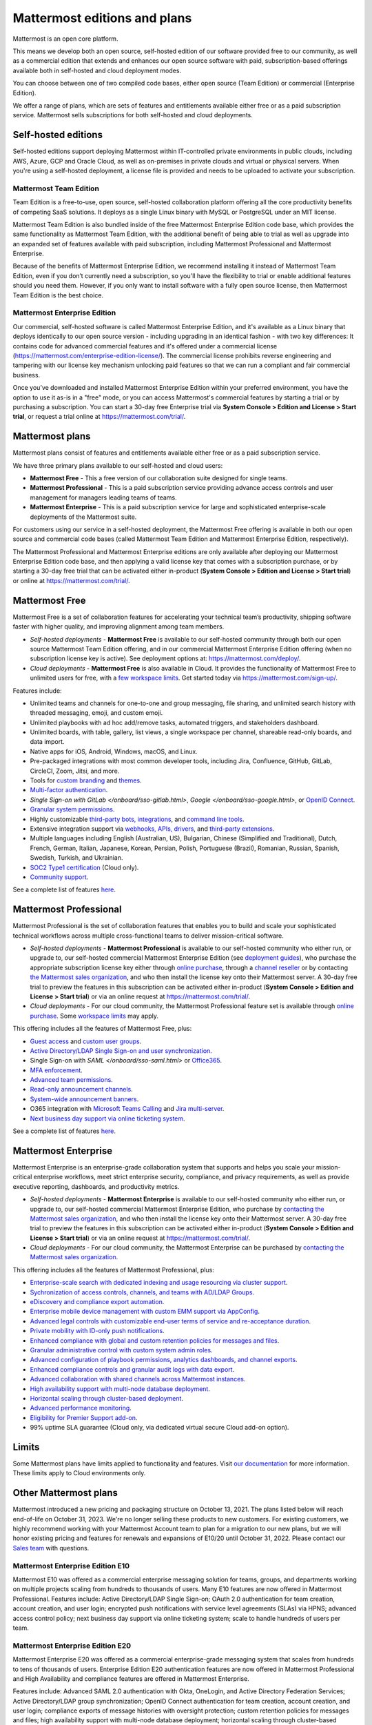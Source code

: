 Mattermost editions and plans 
=============================

Mattermost is an open core platform. 

This means we develop both an open source, self-hosted edition of our software provided free to our community, as well as a commercial edition that extends and enhances our open source software with paid, subscription-based offerings available both in self-hosted and cloud deployment modes.

You can choose between one of two compiled code bases, either open source (Team Edition) or commercial (Enterprise Edition).

We offer a range of plans, which are sets of features and entitlements available either free or as a paid subscription service. Mattermost sells subscriptions for both self-hosted and cloud deployments.

Self-hosted editions
--------------------

Self-hosted editions support deploying Mattermost within IT-controlled private environments in public clouds, including AWS, Azure, GCP and Oracle Cloud, as well as on-premises in private clouds and virtual or physical servers. When you're using a self-hosted deployment, a license file is provided and needs to be uploaded to activate your subscription.

Mattermost Team Edition
~~~~~~~~~~~~~~~~~~~~~~~

Team Edition is a free-to-use, open source, self-hosted collaboration platform offering all the core productivity benefits of competing SaaS solutions. It deploys as a single Linux binary with MySQL or PostgreSQL under an MIT license.

Mattermost Team Edition is also bundled inside of the free Mattermost Enterprise Edition code base, which provides the same functionality as Mattermost Team Edition, with the additional benefit of being able to trial as well as upgrade into an expanded set of features available with paid subscription, including Mattermost Professional and Mattermost Enterprise. 

Because of the benefits of Mattermost Enterprise Edition, we recommend installing it instead of Mattermost Team Edition, even if you don’t currently need a subscription, so you'll have the flexibility to trial or enable additional features should you need them. However, if you only want to install software with a fully open source license, then Mattermost Team Edition is the best choice.

Mattermost Enterprise Edition 
~~~~~~~~~~~~~~~~~~~~~~~~~~~~~

Our commercial, self-hosted software is called Mattermost Enterprise Edition, and it's available as a Linux binary that deploys identically to our open source version - including upgrading in an identical fashion - with two key differences: It contains code for advanced commercial features and it's offered under a commercial license (https://mattermost.com/enterprise-edition-license/). The commercial license prohibits reverse engineering and tampering with our license key mechanism unlocking paid features so that we can run a compliant and fair commercial business.

Once you’ve downloaded and installed Mattermost Enterprise Edition within your preferred environment, you have the option to use it as-is in a "free" mode, or you can access Mattermost's commercial features by starting a trial or by purchasing a subscription. You can start a 30-day free Enterprise trial via **System Console > Edition and License > Start trial**, or request a trial online at https://mattermost.com/trial/.

Mattermost plans
----------------

Mattermost plans consist of features and entitlements available either free or as a paid subscription service. 

We have three primary plans available to our self-hosted and cloud users: 

* **Mattermost Free** - This a free version of our collaboration suite designed for single teams.
* **Mattermost Professional** - This is a paid subscription service providing advance access controls and user management for managers leading teams of teams.
* **Mattermost Enterprise** - This is a paid subscription service for large and sophisticated enterprise-scale deployments of the Mattermost suite.

For customers using our service in a self-hosted deployment, the Mattermost Free offering is available in both our open source and commercial code bases (called Mattermost Team Edition and Mattermost Enterprise Edition, respectively). 

The Mattermost Professional and Mattermost Enterprise editions are only available after deploying our Mattermost Enterprise Edition code base, and then applying a valid license key that comes with a subscription purchase, or by starting a 30-day free trial that can be activated either in-product (**System Console > Edition and License > Start trial**) or online at https://mattermost.com/trial/.

Mattermost Free
---------------

Mattermost Free is a set of collaboration features for accelerating your technical team’s productivity, shipping software faster with higher quality, and improving alignment among team members.

* *Self-hosted deployments* - **Mattermost Free** is available to our self-hosted community through both our open source Mattermost Team Edition offering, and in our commercial Mattermost Enterprise Edition offering (when no subscription license key is active). See deployment options at: https://mattermost.com/deploy/.
* *Cloud deployments* - **Mattermost Free** is also available in Cloud. It provides the functionality of Mattermost Free to unlimited users for free, with a `few workspace limits </onboard/mattermost-limits.html>`_. Get started today via https://mattermost.com/sign-up/.

Features include:

- Unlimited teams and channels for one-to-one and group messaging, file sharing, and unlimited search history with threaded messaging, emoji, and custom emoji.
- Unlimited playbooks with ad hoc add/remove tasks, automated triggers, and stakeholders dashboard.
- Unlimited boards, with table, gallery, list views, a single workspace per channel, shareable read-only boards, and data import.
- Native apps for iOS, Android, Windows, macOS, and Linux.
- Pre-packaged integrations with most common developer tools, including Jira, Confluence, GitHub, GitLab, CircleCI, Zoom, Jitsi, and more.
- Tools for `custom branding </configure/custom-branding-tools.html>`__ and `themes </messaging/customizing-theme-colors.html>`__.
- `Multi-factor authentication </onboard/multi-factor-authentication.html>`__.
- `Single Sign-on with GitLab </onboard/sso-gitlab.html>`, `Google </onboard/sso-google.html>`, or `OpenID Connect </onboard/sso-openidconnect.html>`__.
- `Granular system permissions </onboard/advanced-permissions.html>`__.
- Highly customizable `third-party bots, integrations <https://mattermost.com/marketplace/#publicApps>`__, and `command line tools </manage/mmctl-command-line-tool.html>`__.
- Extensive integration support via `webhooks, APIs, drivers <https://developers.mattermost.com/integrate/other-integrations/>`__, and `third-party extensions <https://mattermost.com/marketplace/>`__.
- Multiple languages including English (Australian, US), Bulgarian, Chinese (Simplified and Traditional), Dutch, French, German, Italian, Japanese, Korean, Persian, Polish, Portuguese (Brazil), Romanian, Russian, Spanish, Swedish, Turkish, and Ukrainian.
- `SOC2 Type1 certification <https://mattermost.com/security/>`__ (Cloud only).
- `Community support <https://mattermost.com/support/>`__.

See a complete list of features `here <https://mattermost.com/pricing>`__.

Mattermost Professional 
-----------------------

Mattermost Professional is the set of collaboration features that enables you to build and scale your sophisticated technical workflows across multiple cross-functional teams to deliver mission-critical software.

* *Self-hosted deployments* - **Mattermost Professional** is available to our self-hosted community who either run, or upgrade to, our self-hosted commercial Mattermost Enterprise Edition (see `deployment guides </guides/deployment.html#install-guides>`__), who purchase the appropriate subscription license key either through `online purchase </about/self-hosted-subscriptions.html>`__, through a `channel reseller <https://mattermost.com/partners/#resellers>`__ or by contacting `the Mattermost sales organization <https://mattermost.com/contact-sales/>`__, and who then install the license key onto their Mattermost server. A 30-day free trial to preview the features in this subscription can be activated either in-product (**System Console > Edition and License > Start trial**) or via an online request at https://mattermost.com/trial/.
* *Cloud deployments* - For our cloud community, the Mattermost Professional feature set is available through `online purchase </about/self-hosted-subscriptions.html>`__. Some `workspace limits </onboard/mattermost-limits.html>`__ may apply.

This offering includes all the features of Mattermost Free, plus: 

- `Guest access </onboard/guest-accounts.html>`__ and `custom user groups </welcome/manage-custom-groups.html>`__.
- `Active Directory/LDAP Single Sign-on and user synchronization </onboard/ad-ldap.html>`__.
- Single Sign-on with `SAML </onboard/sso-saml.html>` or `Office365 </onboard/sso-office.html>`__.
- `MFA enforcement </onboard/multi-factor-authentication.html#enforcing-mfa-e10>`__.
- `Advanced team permissions </onboard/advanced-permissions.html#team-override-schemes-e20>`__.
- `Read-only announcement channels </manage/team-channel-members.html#channel-moderation-e20>`__.
- `System-wide announcement banners </manage/announcement-banner.html>`__.
- O365 integration with `Microsoft Teams Calling <https://mattermost.com/marketplace/microsoft-teams-meetings/>`_ and `Jira multi-server <https://mattermost.com/marketplace/jira-plugin/>`_.
- `Next business day support via online ticketing system <https://mattermost.com/support/>`__.

See a complete list of features `here <https://mattermost.com/pricing>`__.

Mattermost Enterprise 
---------------------

Mattermost Enterprise is an enterprise-grade collaboration system that supports and helps you scale your mission-critical enterprise workflows, meet strict enterprise security, compliance, and privacy requirements, as well as provide executive reporting, dashboards, and productivity metrics.

* *Self-hosted deployments* - **Mattermost Enterprise** is available to our self-hosted community who either run, or upgrade to, our self-hosted commercial Mattermost Enterprise Edition, who purchase by `contacting the Mattermost sales organization <https://mattermost.com/contact-sales/>`__, and who then install the license key onto their Mattermost server. A 30-day free trial to preview the features in this subscription can be activated either in-product (**System Console > Edition and License > Start trial**) or via an online request at https://mattermost.com/trial/.
* *Cloud deployments* - For our cloud community, the Mattermost Enterprise can be purchased by `contacting the Mattermost sales organization <https://mattermost.com/contact-sales/>`__.

This offering includes all the features of Mattermost Professional, plus: 

- `Enterprise-scale search with dedicated indexing and usage resourcing via cluster support </scale/elasticsearch.html>`__.
- `Sychronization of access controls, channels, and teams with AD/LDAP Groups </onboard/ad-ldap-groups-synchronization.html>`__.
- `eDiscovery and compliance export automation </comply/compliance-export.html>`__.
- `Enterprise mobile device management with custom EMM support via AppConfig </deploy/mobile-appconfig.html>`__.
- `Advanced legal controls with customizable end-user terms of service and re-acceptance duration </comply/custom-terms-of-service.html>`__.
- `Private mobility with ID-only push notifications </configure/configuration-settings.html#push-notification-contents>`__.
- `Enhanced compliance with global and custom retention policies for messages and files </comply/data-retention-policy.html>`__.
- `Granular administrative control with custom system admin roles </onboard/system-admin-roles.html>`__.
- `Advanced configuration of playbook permissions, analytics dashboards, and channel exports </playbooks/setting-up-playbooks.html>`__.
- `Enhanced compliance controls and granular audit logs with data export </comply/audit-log.html>`__.
- `Advanced collaboration with shared channels across Mattermost instances </onboard/shared-channels.html>`__.
- `High availability support with multi-node database deployment </scale/high-availability-cluster.html>`__.
- `Horizontal scaling through cluster-based deployment </scale/scaling-for-enterprise.html#cluster-based-deployment>`__.
- `Advanced performance monitoring </scale/performance-monitoring.html>`__.
- `Eligibility for Premier Support add-on <https://mattermost.com/support/>`__.
- 99% uptime SLA guarantee (Cloud only, via dedicated virtual secure Cloud add-on option).

Limits
------

Some Mattermost plans have limits applied to functionality and features. Visit `our documentation </onboard/mattermost-limits.html>`_ for more information. These limits apply to Cloud environments only.

Other Mattermost plans
----------------------

Mattermost introduced a new pricing and packaging structure on October 13, 2021. The plans listed below will reach end-of-life on October 31, 2023. We're no longer selling these products to new customers. For existing customers, we highly recommend working with your Mattermost Account team to plan for a migration to our new plans, but we will honor existing pricing and features for renewals and expansions of E10/20 until October 31, 2022. Please contact our `Sales team <https://mattermost.com/contact-us/>`__ with questions.

Mattermost Enterprise Edition E10
~~~~~~~~~~~~~~~~~~~~~~~~~~~~~~~~~

Mattermost E10 was offered as a commercial enterprise messaging solution for teams, groups, and departments working on multiple projects scaling from hundreds to thousands of users. Many E10 features are now offered in Mattermost Professional. Features include: Active Directory/LDAP Single Sign-on; OAuth 2.0 authentication for team creation, account creation, and user login; encrypted push notifications with service level agreements (SLAs) via HPNS; advanced access control policy; next business day support via online ticketing system; scale to handle hundreds of users per team.

Mattermost Enterprise Edition E20
~~~~~~~~~~~~~~~~~~~~~~~~~~~~~~~~~

Mattermost Enterprise E20 was offered as a commercial enterprise-grade messaging system that scales from hundreds to tens of thousands of users. Enterprise Edition E20 authentication features are now offered in Mattermost Professional and High Availability and compliance features are offered in Mattermost Enterprise.

Features include: Advanced SAML 2.0 authentication with Okta, OneLogin, and Active Directory Federation Services; Active Directory/LDAP group synchronization; OpenID Connect authentication for team creation, account creation, and user login; compliance exports of message histories with oversight protection; custom retention policies for messages and files; high availability support with multi-node database deployment; horizontal scaling through cluster-based deployment; Elasticsearch support for highly efficient database searches in a cluster environment; advanced performance monitoring; eligibility for Premier Support add-on.

Product decisions
-----------------

As the platform matures and new features are added, they're evaluated to be included in the plan that best aligns with the organizational use cases outlined by the editions above. Multiple factors are considered in determining the appropriate plan to include a feature including mission-critical impact, relative value to a single team, cross-functional teams, and the enterprise, as well as security, compliance, and scalability.

We recognize there aren't any features that are only useful to managers, directors, and executives. Individual practitioners may want certain features; however, we think that other buyers are relatively more likely to care about it. We also recognize that there may be some features that are put into an edition to find later there is much demand for it by individuals or a singular team; we will not hesitate to move that feature. We value feedback from our community and iterate based on that feedback. Simultaneously, we also need to offer commercial products that hold value and do our best to find the right balance. We believe the more of Mattermost that you use, the more likely it is that you benefit from the advanced editions we offer.

You can provide us with feedback via `our idea portal <https://mattermost.com/suggestions/>`__, where ideas and input influences the future of the platform.

